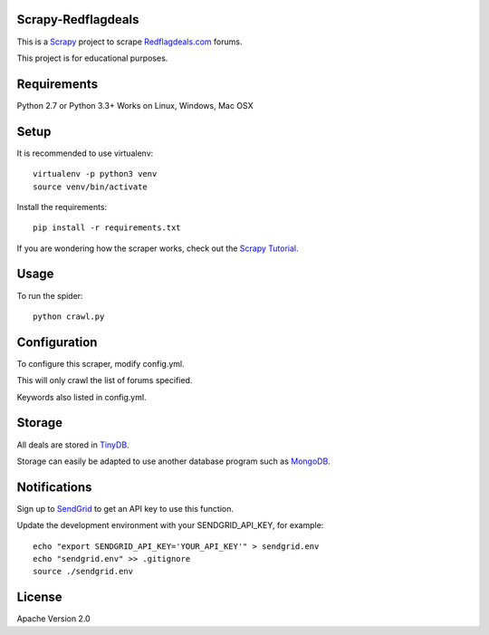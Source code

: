 Scrapy-Redflagdeals
====================

This is a `Scrapy`_ project to scrape `Redflagdeals.com`_ forums.

This project is for educational purposes.

.. _Scrapy: http://www.scrapy.org
.. _Redflagdeals.com: http://forums.redflagdeals.com

Requirements
============
Python 2.7 or Python 3.3+
Works on Linux, Windows, Mac OSX

Setup
=====

It is recommended to use virtualenv::

    virtualenv -p python3 venv
    source venv/bin/activate

Install the requirements::

    pip install -r requirements.txt

If you are wondering how the scraper works, check out the `Scrapy Tutorial`_.

.. _Scrapy Tutorial: http://doc.scrapy.org/en/latest/intro/tutorial.html


Usage
=====

To run the spider::

    python crawl.py

Configuration
=============

To configure this scraper, modify config.yml.

This will only crawl the list of forums specified.

Keywords also listed in config.yml.

Storage
=======

All deals are stored in `TinyDB`_.

Storage can easily be adapted to use another database program such as `MongoDB`_.

.. _TinyDB: https://github.com/msiemens/tinydb

.. _MongoDB: https://www.mongodb.com/

Notifications
=============

Sign up to `SendGrid`_ to get an API key to use this function.


.. _SendGrid: http://sendgrid.com/

Update the development environment with your SENDGRID_API_KEY, for example::

    echo "export SENDGRID_API_KEY='YOUR_API_KEY'" > sendgrid.env
    echo "sendgrid.env" >> .gitignore
    source ./sendgrid.env

License
=======
Apache Version 2.0